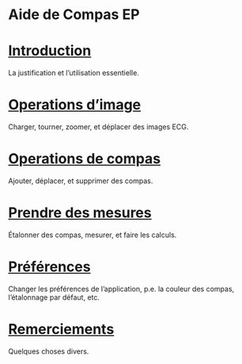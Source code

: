 #+AUTHOR:    David Mann
#+EMAIL:     mannd@epstudiossoftware.com
#+DATE:      
#+KEYWORDS:
#+LANGUAGE:  en
#+OPTIONS:   H:3 num:nil toc:nil \n:nil @:t ::t |:t ^:t -:t f:t *:t <:t
#+OPTIONS:   TeX:t LaTeX:t skip:nil d:nil todo:t pri:nil tags:not-in-toc timestamp:nil
#+EXPORT_SELECT_TAGS: export
#+EXPORT_EXCLUDE_TAGS: noexport
#+HTML_HEAD: <meta name="AppleTitle" content="EP Calipers Help" />
* [[../shrd/icon_32x32@2x.png]] Aide de Compas EP
* [[./pgs/basics.html][Introduction]]
La justification et l’utilisation essentielle.
* [[./pgs/images.org][Operations d’image]]
Charger, tourner, zoomer, et déplacer des images ECG.
* [[./pgs/calipers.html][Operations de compas]]
Ajouter, déplacer, et supprimer des compas.
* [[./pgs/measurements.html][Prendre des mesures]]
Étalonner des compas, mesurer, et faire les calculs.
* [[./pgs/preferences.html][Préférences]]
Changer les préférences de l’application, p.e. la couleur des compas, l’étalonnage par défaut, etc.
* [[./pgs/misc.html][Remerciements]]
Quelques choses divers.
